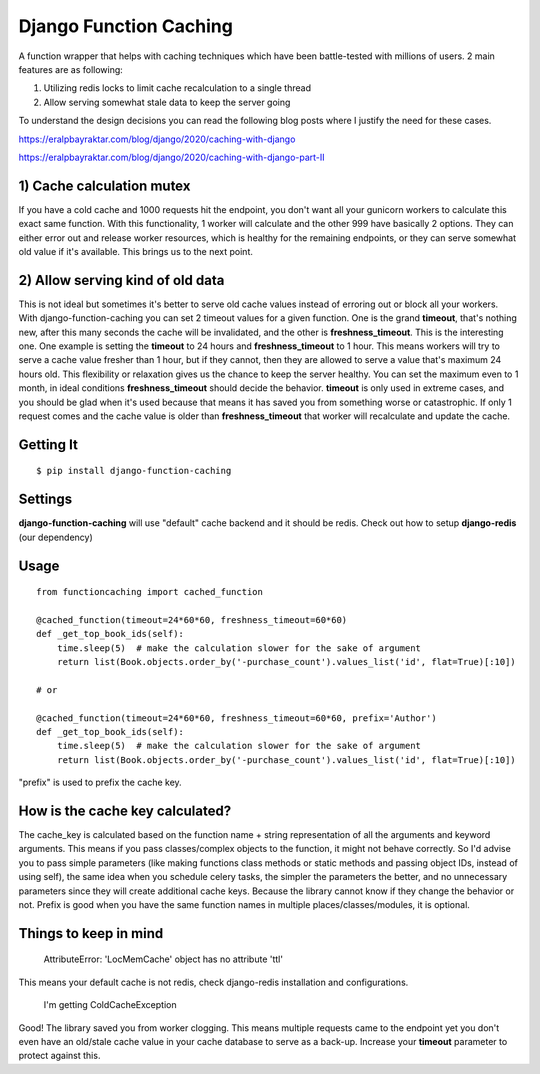 ================================
Django Function Caching
================================

A function wrapper that helps with caching techniques which have been battle-tested with millions of users. 2 main features are as following:

1) Utilizing redis locks to limit cache recalculation to a single thread
2) Allow serving somewhat stale data to keep the server going

To understand the design decisions you can read the following blog posts where I justify the need for these cases.

https://eralpbayraktar.com/blog/django/2020/caching-with-django

https://eralpbayraktar.com/blog/django/2020/caching-with-django-part-II


1) Cache calculation mutex
==========================
If you have a cold cache and 1000 requests hit the endpoint, you don't want all your gunicorn workers to calculate this exact same function. With this functionality, 1 worker will calculate and the other 999 have basically 2 options. They can either error out and release worker resources, which is healthy for the remaining endpoints, or they can serve somewhat old value if it's available. This brings us to the next point.

2) Allow serving kind of old data
=================================
This is not ideal but sometimes it's better to serve old cache values instead of erroring out or block all your workers. With django-function-caching you can set 2 timeout values for a given function. One is the grand **timeout**, that's nothing new, after this many seconds the cache will be invalidated, and the other is **freshness_timeout**. This is the interesting one. One example is setting the **timeout** to 24 hours and **freshness_timeout** to 1 hour. This means workers will try to serve a cache value fresher than 1 hour, but if they cannot, then they are allowed to serve a value that's maximum 24 hours old. This flexibility or relaxation gives us the chance to keep the server healthy. You can set the maximum even to 1 month, in ideal conditions **freshness_timeout** should decide the behavior. **timeout** is only used in extreme cases, and you should be glad when it's used because that means it has saved you from something worse or catastrophic. If only 1 request comes and the cache value is older than **freshness_timeout** that worker will recalculate and update the cache.

Getting It
============
::

    $ pip install django-function-caching

Settings
============
**django-function-caching** will use "default" cache backend and it should be redis. Check out how to setup **django-redis** (our dependency)

Usage
=====

::

    from functioncaching import cached_function

    @cached_function(timeout=24*60*60, freshness_timeout=60*60)
    def _get_top_book_ids(self):
        time.sleep(5)  # make the calculation slower for the sake of argument
        return list(Book.objects.order_by('-purchase_count').values_list('id', flat=True)[:10])

    # or

    @cached_function(timeout=24*60*60, freshness_timeout=60*60, prefix='Author')
    def _get_top_book_ids(self):
        time.sleep(5)  # make the calculation slower for the sake of argument
        return list(Book.objects.order_by('-purchase_count').values_list('id', flat=True)[:10])

"prefix" is used to prefix the cache key.

How is the cache key calculated?
==================================
The cache_key is calculated based on the function name + string representation of all the arguments and keyword arguments. This means if you pass classes/complex objects to the function, it might not behave correctly. So I'd advise you to pass simple parameters (like making functions class methods or static methods and passing object IDs, instead of using self), the same idea when you schedule celery tasks, the simpler the parameters the better, and no unnecessary parameters since they will create additional cache keys. Because the library cannot know if they change the behavior or not.
Prefix is good when you have the same function names in multiple places/classes/modules, it is optional.

Things to keep in mind
======================

    AttributeError: 'LocMemCache' object has no attribute 'ttl'

This means your default cache is not redis, check django-redis installation and configurations.


    I'm getting ColdCacheException

Good! The library saved you from worker clogging. This means multiple requests came to the endpoint yet you don't even have an old/stale cache value in your cache database to serve as a back-up. Increase your **timeout** parameter to protect against this.